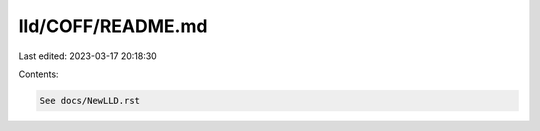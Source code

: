 lld/COFF/README.md
==================

Last edited: 2023-03-17 20:18:30

Contents:

.. code-block:: md

    See docs/NewLLD.rst


